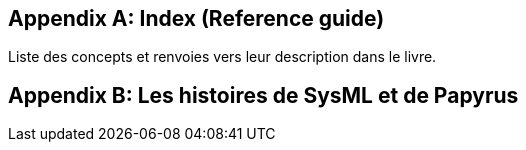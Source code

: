[appendix]
[[index]]
== Index (Reference guide)
Liste des concepts et renvoies vers leur description dans le livre.


[appendix]
[[histoire]]
== Les histoires de SysML et de Papyrus
